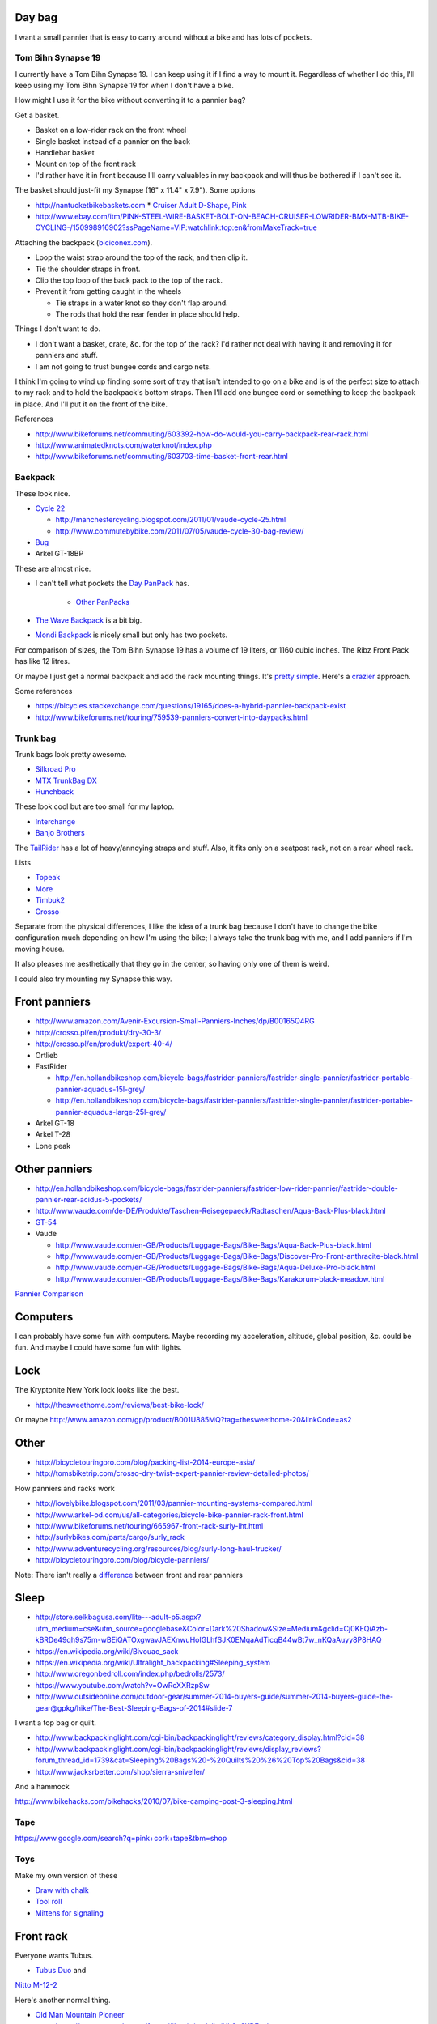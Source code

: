 Day bag
-----------
I want a small pannier that is easy to carry around without a bike
and has lots of pockets.

Tom Bihn Synapse 19
~~~~~~~~~~~~~~~~~~~~~~
I currently have a Tom Bihn Synapse 19. I can keep using it if I find
a way to mount it.
Regardless of whether I do this,
I'll keep using my Tom Bihn Synapse 19 for when I don't have a bike.

How might I use it for the bike without converting it to a pannier bag?

Get a basket.

* Basket on a low-rider rack on the front wheel
* Single basket instead of a pannier on the back
* Handlebar basket
* Mount on top of the front rack
* I'd rather have it in front because I'll carry valuables in my backpack
  and will thus be bothered if I can't see it.

The basket should just-fit my Synapse (16" x 11.4" x 7.9"). Some options

* http://nantucketbikebaskets.com
  * `Cruiser Adult D-Shape, Pink <http://www.nantucketbikebaskets.com/index.php?page=shop.product_details&flypage=flypage.tpl&product_id=76&category_id=13&option=com_virtuemart&Itemid=3>`_
* http://www.ebay.com/itm/PINK-STEEL-WIRE-BASKET-BOLT-ON-BEACH-CRUISER-LOWRIDER-BMX-MTB-BIKE-CYCLING-/150998916902?ssPageName=VIP:watchlink:top:en&fromMakeTrack=true


Attaching the backpack
(`biciconex.com <http://www.instructables.com/id/Backpack-on-a-Bike/?ALLSTEPS>`_).

* Loop the waist strap around the top of the rack, and then clip it.
* Tie the shoulder straps in front.
* Clip the top loop of the back pack to the top of the rack.
* Prevent it from getting caught in the wheels

  * Tie straps in a water knot so they don't flap around.
  * The rods that hold the rear fender in place should help.

Things I don't want to do.

* I don't want a basket, crate, &c. for the top of the rack?
  I'd rather not deal with having it and removing it for panniers and stuff.
* I am not going to trust bungee cords and cargo nets.

I think I'm going to wind up finding some sort of tray that isn't intended
to go on a bike and is of the perfect size to attach to my rack and to hold
the backpack's bottom straps. Then I'll add one bungee cord or something to
keep the backpack in place. And I'll put it on the front of the bike.

References

* http://www.bikeforums.net/commuting/603392-how-do-would-you-carry-backpack-rear-rack.html
* http://www.animatedknots.com/waterknot/index.php
* http://www.bikeforums.net/commuting/603703-time-basket-front-rear.html

Backpack
~~~~~~~~~~~
These look nice.

* `Cycle 22 <http://www.vaude.com/de-DE/Produkte/Taschen-Reisegepaeck/Radtaschen/Cycle-22-black-red.html>`_

  * http://manchestercycling.blogspot.com/2011/01/vaude-cycle-25.html
  * http://www.commutebybike.com/2011/07/05/vaude-cycle-30-bag-review/

* `Bug <http://www.arkel-od.com/us/all-categories/laptop-bicycle-pannier/bug-cummuting-bag.html>`_
* Arkel GT-18BP

These are almost nice.

* I can't tell what pockets the `Day PanPack <http://www.panpack.com/daypack.html>`_ has.
 
   * `Other PanPacks <http://www.panpack.com/product.html>`_

* `The Wave Backpack <http://www.newlooxs.nl/en/producten/rugzakken/the-wave-backpack/5381/>`_
  is a bit big.
* `Mondi Backpack <http://www.newlooxs.nl/en/producten/rugzakken/mondi-backpack/5052/>`_
  is nicely small but only has two pockets.

For comparison of sizes, the Tom Bihn Synapse 19 has a volume of 19 liters,
or 1160 cubic inches. The Ribz Front Pack has like 12 litres.

Or maybe I just get a normal backpack and add the rack mounting things.
It's `pretty simple <http://www.instructables.com/id/Backpack-panniers-that-are-still-backpacks/>`_.
Here's a `crazier <http://moz.geek.nz/mozbike/ride/nz-2004/12-12-buller/nztour-buller-12-moz.html>`_ approach.


Some references

* https://bicycles.stackexchange.com/questions/19165/does-a-hybrid-pannier-backpack-exist
* http://www.bikeforums.net/touring/759539-panniers-convert-into-daypacks.html

Trunk bag
~~~~~~~~~~~
Trunk bags look pretty awesome.

* `Silkroad Pro <http://www.vaude.com/de-DE/Produkte/Taschen-Reisegepaeck/Silkroad-Plus-black.html>`_
* `MTX TrunkBag DX <http://bicyclehabitat.com/product/topeak-mtx-trunkbag-dx-46836-1.htm>`_
* `Hunchback <http://www.rei.com/product/847603/timbuk2-hunchback-rack-trunk#tab-specs>`_

These look cool but are too small for my laptop.

* `Interchange <http://bicyclehabitat.com/product/bontrager-interchange-rear-trunk-bag-179325-1.htm>`_
* `Banjo Brothers <http://banjobrothers.com/products/current/rack-top-bags/>`_

The `TailRider <http://www.arkel-od.com/us/all-categories/seat-bags-trunk-bags.html>`_
has a lot of heavy/annoying straps and stuff. Also, it fits only on a seatpost rack,
not on a rear wheel rack.

Lists

* `Topeak <http://mikesbikes.com/product-list/accessories-1109/packs-racks-baskets-1154/rack-top-bags-trunks-1164/>`_
* `More <http://bicyclehabitat.com/product-list/accessories-for-your-bike-1109/bags-baskets-1154/rack-top-bags-trunks-1164/>`_
* `Timbuk2 <http://www.timbuk2.com/hunchback-bike-rack-trunk-cooler-bag/446.html>`_
* `Crosso <http://crosso.pl/en/item/bicycle-equipment/>`_

Separate from the physical differences, I like the idea of a trunk bag because
I don't have to change the bike configuration much depending on how I'm using the
bike; I always take the trunk bag with me, and I add panniers if I'm moving house.

It also pleases me aesthetically that they go in the center, so having only
one of them is weird.

I could also try mounting my Synapse this way.

Front panniers
----------------------

* http://www.amazon.com/Avenir-Excursion-Small-Panniers-Inches/dp/B00165Q4RG
* http://crosso.pl/en/produkt/dry-30-3/
* http://crosso.pl/en/produkt/expert-40-4/
* Ortlieb
* FastRider

  * http://en.hollandbikeshop.com/bicycle-bags/fastrider-panniers/fastrider-single-pannier/fastrider-portable-pannier-aquadus-15l-grey/
  * http://en.hollandbikeshop.com/bicycle-bags/fastrider-panniers/fastrider-single-pannier/fastrider-portable-pannier-aquadus-large-25l-grey/

* Arkel GT-18
* Arkel T-28
* Lone peak

Other panniers
------------------

* http://en.hollandbikeshop.com/bicycle-bags/fastrider-panniers/fastrider-low-rider-pannier/fastrider-double-pannier-rear-acidus-5-pockets/
* http://www.vaude.com/de-DE/Produkte/Taschen-Reisegepaeck/Radtaschen/Aqua-Back-Plus-black.html
* `GT-54 <http://www.arkel-od.com/us/all-categories/touring-bike-bag/gt-54-grand-touring-pannier.html>`_
* Vaude

  * http://www.vaude.com/en-GB/Products/Luggage-Bags/Bike-Bags/Aqua-Back-Plus-black.html
  * http://www.vaude.com/en-GB/Products/Luggage-Bags/Bike-Bags/Discover-Pro-Front-anthracite-black.html
  * http://www.vaude.com/en-GB/Products/Luggage-Bags/Bike-Bags/Aqua-Deluxe-Pro-black.html
  * http://www.vaude.com/en-GB/Products/Luggage-Bags/Bike-Bags/Karakorum-black-meadow.html

`Pannier Comparison <http://www.lancerushing.com/bicycling/panniers.cfm>`_

Computers
----------------------
I can probably have some fun with computers. Maybe recording my acceleration,
altitude, global position, &c. could be fun. And maybe I could have some fun
with lights.

Lock
----------------------
The Kryptonite New York lock looks like the best.

* http://thesweethome.com/reviews/best-bike-lock/

Or maybe http://www.amazon.com/gp/product/B001U885MQ?tag=thesweethome-20&linkCode=as2

Other
----------------------

* http://bicycletouringpro.com/blog/packing-list-2014-europe-asia/
* http://tomsbiketrip.com/crosso-dry-twist-expert-pannier-review-detailed-photos/

How panniers and racks work

* http://lovelybike.blogspot.com/2011/03/pannier-mounting-systems-compared.html
* http://www.arkel-od.com/us/all-categories/bicycle-bike-pannier-rack-front.html
* http://www.bikeforums.net/touring/665967-front-rack-surly-lht.html
* http://surlybikes.com/parts/cargo/surly_rack
* http://www.adventurecycling.org/resources/blog/surly-long-haul-trucker/
* http://bicycletouringpro.com/blog/bicycle-panniers/

Note: There isn't really a
`difference <http://www.bikeforums.net/touring/187734-difference-between-front-rear-panniers.html>`_
between front and rear panniers


Sleep
----------------------

* http://store.selkbagusa.com/lite---adult-p5.aspx?utm_medium=cse&utm_source=googlebase&Color=Dark%20Shadow&Size=Medium&gclid=Cj0KEQiAzb-kBRDe49qh9s75m-wBEiQATOxgwavJAEXnwuHoIGLhfSJK0EMqaAdTicqB44wBt7w_nKQaAuyy8P8HAQ
* https://en.wikipedia.org/wiki/Bivouac_sack
* https://en.wikipedia.org/wiki/Ultralight_backpacking#Sleeping_system
* http://www.oregonbedroll.com/index.php/bedrolls/2573/
* https://www.youtube.com/watch?v=OwRcXXRzpSw
* http://www.outsideonline.com/outdoor-gear/summer-2014-buyers-guide/summer-2014-buyers-guide-the-gear@gpkg/hike/The-Best-Sleeping-Bags-of-2014#slide-7

I want a top bag or quilt.

* http://www.backpackinglight.com/cgi-bin/backpackinglight/reviews/category_display.html?cid=38
* http://www.backpackinglight.com/cgi-bin/backpackinglight/reviews/display_reviews?forum_thread_id=1739&cat=Sleeping%20Bags%20-%20Quilts%20%26%20Top%20Bags&cid=38
* http://www.jacksrbetter.com/shop/sierra-sniveller/

And a hammock

http://www.bikehacks.com/bikehacks/2010/07/bike-camping-post-3-sleeping.html

Tape
~~~~~~~~~~~~~~~

https://www.google.com/search?q=pink+cork+tape&tbm=shop

Toys
~~~~~~~~~~~~~~~~~~
Make my own version of these

* `Draw with chalk <http://chalktrail.com/products/>`_
* `Tool roll <https://www.etsy.com/listing/101133679/bike-tool-roll-brown-with-black-strap>`_
* `Mittens for signaling <http://www.doppelganger.jp/option/da050_051gl/>`_


Front rack
-------------------
Everyone wants Tubus.

* `Tubus Duo <http://www.tubus.com/product.php?xn=17>`_ and
`Nitto M-12-2 <http://biketouringnews.com/touring-bike-accessories/bags-panniers/nitto-m-12-2-front-rack/>`_

Here's another normal thing.

* `Old Man Mountain Pioneer <http://www.oldmanmountain.com/Pages/RackPages/FrontRacks.html>`_
  
  * https://groups.google.com/forum/#!topic/surlylht/Uh0u6YD7znk

But these look fancy.

* `Bruce Gordon <http://brucegordoncycles.bigcartel.com/product/front-mountain-rack>`_
* `Robert Beckman <http://robertbeckmandesigns.net/>`_
